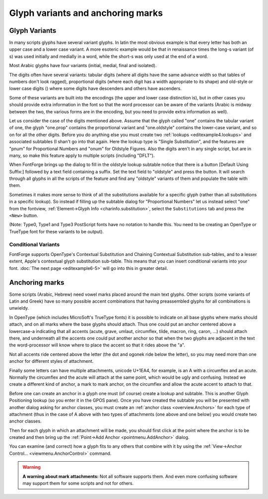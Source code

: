 Glyph variants and anchoring marks
==================================


Glyph Variants
--------------

In many scripts glyphs have several variant glyphs. In latin the most obvious
example is that every letter has both an upper case and a lower case variant. A
more esoteric example would be that in renaissance times the long-s variant (of
s) was used initially and medially in a word, while the short-s was only used at
the end of a word.

Most Arabic glyphs have four variants (initial, medial, final and isolated).

The digits often have several variants: tabular digits (where all digits have
the same advance width so that tables of numbers don't look ragged),
proportional digits (where each digit has a width appropriate to its shape) and
old-style or lower case digits (|lcdigits|) where some digits have descenders
and others have ascenders.

.. |lcdigits| image:: /images/lcdigits.png

Some of these variants are built into the encodings (the upper and lower case
distinction is), but in other cases you should provide extra information in the
font so that the word processor can be aware of the variants (Arabic is midway
between the two, the various forms are in the encoding, but you need to provide
extra information as well).

.. image:: /images/subtable-oldstyle.png
   :align: right

Let us consider the case of the digits mentioned above. Assume that the glyph
called "one" contains the tabular variant of one, the glyph "one.prop" contains
the proportional variant and "one.oldstyle" contains the lower-case variant, and
so on for all the other digits. Before you do anything else you must create two
:ref:`lookups <editexample4.lookups>` and associated subtables (I shan't go into
that again. Here the lookup type is "Single Substitution", and the features are
"pnum" for Proportional Numbers and "onum" for Oldstyle Figures. Also the digits
aren't in any single script, but are in many, so make this feature apply to
multiple scripts (including "DFLT").

When FontForge brings up the dialog to fill in the oldstyle lookup subtable
notice that there is a button [Default Using Suffix:] followed by a text field
containing a suffix. Set the text field to "oldstyle" and press the button. It
will search through all glyphs in all the scripts of the feature and find any
"oldstyle" variants of them and populate the table with them.

.. image:: /images/glyphinfo-one.png
   :align: left

Sometimes it makes more sense to think of all the substitutions available for a
specific glyph (rather than all substitutions in a specific lookup). So instead
if filling up the subtable dialog for "Proportional Numbers" let us instead
select "one" from the fontview,
:ref:`Element->Glyph Info <charinfo.substitution>`, select the ``Substitutions``
tab and press the ``<New>`` button.

(Note: Type0, Type1 and Type3 PostScript fonts have no notation to handle this.
You need to be creating an OpenType or TrueType font for these variants to be
output).


.. _editexample6.Conditional:

Conditional Variants
^^^^^^^^^^^^^^^^^^^^

FontForge supports OpenType's Contextual Substitution and Chaining Contextual
Substitution sub-tables, and to a lesser extent, Apple's contextual glyph
substitution sub-table. This means that you can insert conditional variants into
your font. :doc:`The next page <editexample6-5>` will go into this
in greater detail.


Anchoring marks
---------------

Some scripts (Arabic, Hebrew) need vowel marks placed around the main text
glyphs. Other scripts (some variants of Latin and Greek) have so many possible
accent combinations that having preassembled glyphs for all combinations is
unwieldy.

In OpenType (which includes MicroSoft's TrueType fonts) it is possible to
indicate on all base glyphs where marks should attach, and on all marks where
the base glyphs should attach. Thus one could put an anchor centered above a
lowercase-a indicating that all accents (acute, grave, umlaut, circumflex,
tilde, macron, ring, caron, ...) should attach there, and underneath all the
accents one could put another anchor so that when the two glyphs are adjacent in
the text the word-processor will know where to place the accent so that it rides
above the "a".

.. flex-grid::
   :class: flex-nobreak flex-middle

   * :flex-widths: 0 0 0 0 0

     - .. image:: /images/a_with_anchor.png
     - \+
     - .. image:: /images/grave_with_anchor.png
     - =>
     - .. image:: /images/agrave_anchored.png

Not all accents ride centered above the letter (the dot and ogonek ride below
the letter), so you may need more than one anchor for different styles of
attachment.

Finally some letters can have multiple attachments, unicode U+1EA4, for example,
is an A with a circumflex and an acute. Normally the circumflex and the acute
will attach at the same point, which would be ugly and confusing. Instead we
create a different kind of anchor, a mark to mark anchor, on the circumflex and
allow the acute accent to attach to that.

Before one can create an anchor in a glyph one must (of course) create a lookup
and subtable. This is another Glyph Positioning lookup (so you enter it in the
GPOS pane). Once you have created the subtable you will be presented with
another dialog asking for anchor classes, you must create an
:ref:`anchor class <overview.Anchors>` for each type of attachment (thus in the
case of A above with two types of attachments (one above and one below) you
would create two anchor classes.

Then for each glyph in which an attachment will be made, you should first click
at the point where the anchor is to be created and then bring up the
:ref:`Point->Add Anchor <pointmenu.AddAnchor>` dialog.

You can examine (and correct) how a glyph fits to any others that combine with
it by using the :ref:`View->Anchor Control... <viewmenu.AnchorControl>` command.

.. warning::

   **A warning about mark attachments:** Not all software supports them. And
   even more confusing software may support them for some scripts and not for
   others.